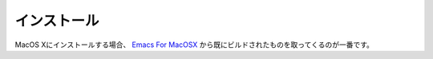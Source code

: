 ==================================================
インストール
==================================================

MacOS Xにインストールする場合、
`Emacs For MacOSX <http://emacsformacosx.com>`__
から既にビルドされたものを取ってくるのが一番です。
